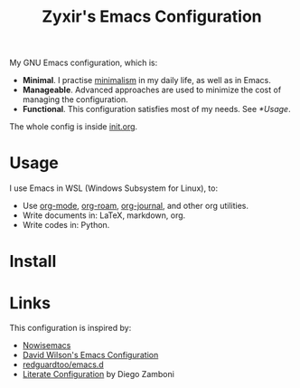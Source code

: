 #+TITLE: Zyxir's Emacs Configuration

My GNU Emacs configuration, which is:

- *Minimal*. I practise [[https://en.wikipedia.org/wiki/Minimalism][minimalism]] in my daily life, as well as in
  Emacs.
- *Manageable*. Advanced approaches are used to minimize the cost of
  managing the configuration.
- *Functional*. This configuration satisfies most of my needs. See
  [[*Usage]].

The whole config is inside [[./init.org][init.org]].

* Usage

I use Emacs in WSL (Windows Subsystem for Linux), to:

- Use [[https://orgmode.org/][org-mode]], [[https://www.orgroam.com/][org-roam]], [[https://github.com/bastibe/org-journal][org-journal]], and other org utilities.
- Write documents in: LaTeX, markdown, org.
- Write codes in: Python.

* Install

* Links

This configuration is inspired by:

- [[https://github.com/nowislewis/nowisemacs][Nowisemacs]]
- [[https://config.daviwil.com/emacs][David Wilson's Emacs Configuration]]
- [[https://github.com/redguardtoo/emacs.d][redguardtoo/emacs.d]]
- [[https://leanpub.com/lit-config/read][Literate Configuration]] by Diego Zamboni
